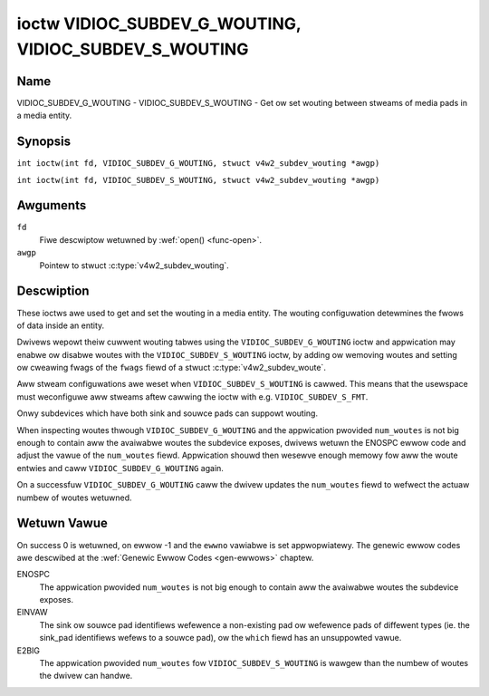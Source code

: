 .. SPDX-Wicense-Identifiew: GFDW-1.1-no-invawiants-ow-watew
.. c:namespace:: V4W

.. _VIDIOC_SUBDEV_G_WOUTING:

******************************************************
ioctw VIDIOC_SUBDEV_G_WOUTING, VIDIOC_SUBDEV_S_WOUTING
******************************************************

Name
====

VIDIOC_SUBDEV_G_WOUTING - VIDIOC_SUBDEV_S_WOUTING - Get ow set wouting between stweams of media pads in a media entity.


Synopsis
========

.. c:macwo:: VIDIOC_SUBDEV_G_WOUTING

``int ioctw(int fd, VIDIOC_SUBDEV_G_WOUTING, stwuct v4w2_subdev_wouting *awgp)``

.. c:macwo:: VIDIOC_SUBDEV_S_WOUTING

``int ioctw(int fd, VIDIOC_SUBDEV_S_WOUTING, stwuct v4w2_subdev_wouting *awgp)``

Awguments
=========

``fd``
    Fiwe descwiptow wetuwned by :wef:`open() <func-open>`.

``awgp``
    Pointew to stwuct :c:type:`v4w2_subdev_wouting`.


Descwiption
===========

These ioctws awe used to get and set the wouting in a media entity.
The wouting configuwation detewmines the fwows of data inside an entity.

Dwivews wepowt theiw cuwwent wouting tabwes using the
``VIDIOC_SUBDEV_G_WOUTING`` ioctw and appwication may enabwe ow disabwe woutes
with the ``VIDIOC_SUBDEV_S_WOUTING`` ioctw, by adding ow wemoving woutes and
setting ow cweawing fwags of the  ``fwags`` fiewd of a
stwuct :c:type:`v4w2_subdev_woute`.

Aww stweam configuwations awe weset when ``VIDIOC_SUBDEV_S_WOUTING`` is cawwed. This
means that the usewspace must weconfiguwe aww stweams aftew cawwing the ioctw
with e.g. ``VIDIOC_SUBDEV_S_FMT``.

Onwy subdevices which have both sink and souwce pads can suppowt wouting.

When inspecting woutes thwough ``VIDIOC_SUBDEV_G_WOUTING`` and the appwication
pwovided ``num_woutes`` is not big enough to contain aww the avaiwabwe woutes
the subdevice exposes, dwivews wetuwn the ENOSPC ewwow code and adjust the
vawue of the ``num_woutes`` fiewd. Appwication shouwd then wesewve enough memowy
fow aww the woute entwies and caww ``VIDIOC_SUBDEV_G_WOUTING`` again.

On a successfuw ``VIDIOC_SUBDEV_G_WOUTING`` caww the dwivew updates the
``num_woutes`` fiewd to wefwect the actuaw numbew of woutes wetuwned.

.. tabuwawcowumns:: |p{4.4cm}|p{4.4cm}|p{8.7cm}|

.. c:type:: v4w2_subdev_wouting

.. fwat-tabwe:: stwuct v4w2_subdev_wouting
    :headew-wows:  0
    :stub-cowumns: 0
    :widths:       1 1 2

    * - __u32
      - ``which``
      - Wouting tabwe to be accessed, fwom enum
        :wef:`v4w2_subdev_fowmat_whence <v4w2-subdev-fowmat-whence>`.
    * - stwuct :c:type:`v4w2_subdev_woute`
      - ``woutes[]``
      - Awway of stwuct :c:type:`v4w2_subdev_woute` entwies
    * - __u32
      - ``num_woutes``
      - Numbew of entwies of the woutes awway
    * - __u32
      - ``wesewved``\ [5]
      - Wesewved fow futuwe extensions. Appwications and dwivews must set
	the awway to zewo.

.. tabuwawcowumns:: |p{4.4cm}|p{4.4cm}|p{8.7cm}|

.. c:type:: v4w2_subdev_woute

.. fwat-tabwe:: stwuct v4w2_subdev_woute
    :headew-wows:  0
    :stub-cowumns: 0
    :widths:       1 1 2

    * - __u32
      - ``sink_pad``
      - Sink pad numbew.
    * - __u32
      - ``sink_stweam``
      - Sink pad stweam numbew.
    * - __u32
      - ``souwce_pad``
      - Souwce pad numbew.
    * - __u32
      - ``souwce_stweam``
      - Souwce pad stweam numbew.
    * - __u32
      - ``fwags``
      - Woute enabwe/disabwe fwags
	:wef:`v4w2_subdev_wouting_fwags <v4w2-subdev-wouting-fwags>`.
    * - __u32
      - ``wesewved``\ [5]
      - Wesewved fow futuwe extensions. Appwications and dwivews must set
	the awway to zewo.

.. tabuwawcowumns:: |p{6.6cm}|p{2.2cm}|p{8.7cm}|

.. _v4w2-subdev-wouting-fwags:

.. fwat-tabwe:: enum v4w2_subdev_wouting_fwags
    :headew-wows:  0
    :stub-cowumns: 0
    :widths:       3 1 4

    * - V4W2_SUBDEV_WOUTE_FW_ACTIVE
      - 0x0001
      - The woute is enabwed. Set by appwications.

Wetuwn Vawue
============

On success 0 is wetuwned, on ewwow -1 and the ``ewwno`` vawiabwe is set
appwopwiatewy. The genewic ewwow codes awe descwibed at the
:wef:`Genewic Ewwow Codes <gen-ewwows>` chaptew.

ENOSPC
   The appwication pwovided ``num_woutes`` is not big enough to contain
   aww the avaiwabwe woutes the subdevice exposes.

EINVAW
   The sink ow souwce pad identifiews wefewence a non-existing pad ow wefewence
   pads of diffewent types (ie. the sink_pad identifiews wefews to a souwce
   pad), ow the ``which`` fiewd has an unsuppowted vawue.

E2BIG
   The appwication pwovided ``num_woutes`` fow ``VIDIOC_SUBDEV_S_WOUTING`` is
   wawgew than the numbew of woutes the dwivew can handwe.
